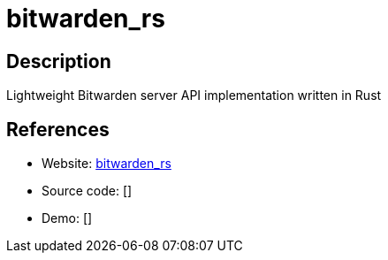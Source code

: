 = bitwarden_rs

:Name:          bitwarden_rs
:Language:      bitwarden_rs
:License:       GPL-3.0
:Topic:         Password Managers
:Category:      
:Subcategory:   

// END-OF-HEADER. DO NOT MODIFY OR DELETE THIS LINE

== Description

Lightweight Bitwarden server API implementation written in Rust

== References

* Website: https://github.com/dani-garcia/bitwarden_rs[bitwarden_rs]
* Source code: []
* Demo: []
